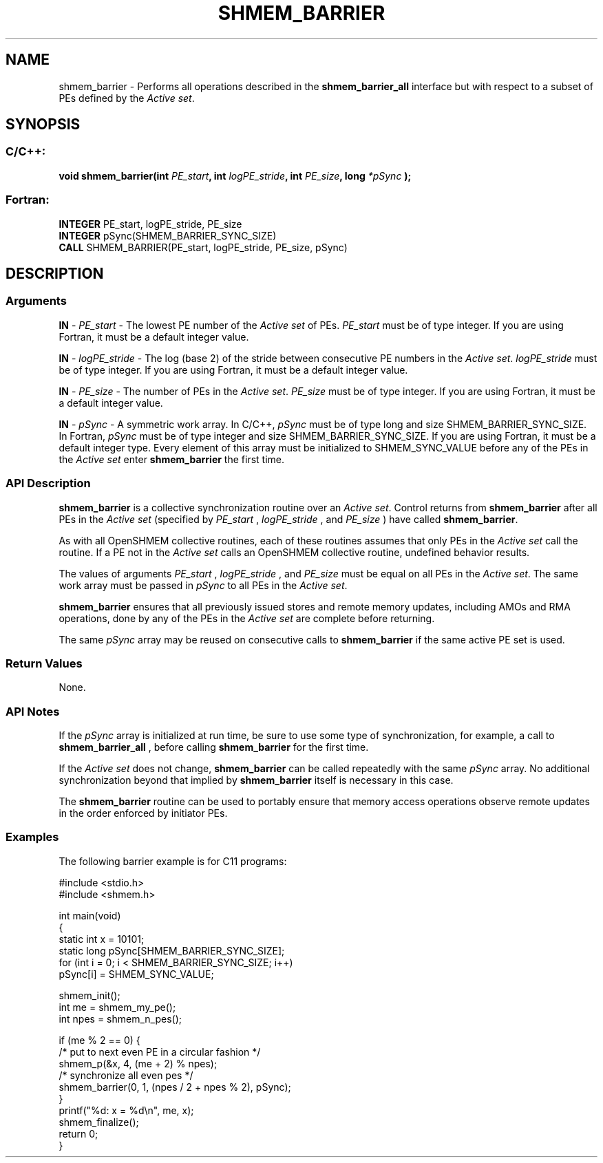 .TH SHMEM_BARRIER 3 "Open Source Software Solutions, Inc.""OpenSHEMEM Library Documentation"
./ sectionStart
.SH NAME
shmem_barrier \- 
Performs all operations described in the 
.B shmem\_barrier\_all
interface
but with respect to a subset of PEs defined by the 
.IR "Active set" .

./ sectionEnd


./ sectionStart
.SH   SYNOPSIS
./ sectionEnd

./ sectionStart
.SS C/C++:

.B void
.B shmem_barrier(int
.IB "PE_start" ,
.B int
.IB "logPE_stride" ,
.B int
.IB "PE_size" ,
.B long
.I *pSync
.B );



./ sectionEnd



./ sectionStart
.SS Fortran:

.nf

.BR "INTEGER " "PE_start, logPE_stride, PE_size"
.BR "INTEGER " "pSync(SHMEM_BARRIER_SYNC_SIZE)"
.BR "CALL " "SHMEM_BARRIER(PE_start, logPE_stride, PE_size, pSync)"

.fi

./ sectionEnd





./ sectionStart

.SH DESCRIPTION
.SS Arguments
.BR "IN " -
.I PE\_start
- The lowest PE number of the 
.I "Active set"
of PEs.
.I PE\_start
must be of type integer. If you are using Fortran, it must be
a default integer value.


.BR "IN " -
.I logPE\_stride
- The log (base 2) of the stride between consecutive
PE numbers in the 
.IR "Active set" .
.I logPE\_stride
must be of type integer.
If you are using Fortran, it must be a default integer value.


.BR "IN " -
.I PE\_size
- The number of PEs in the 
.IR "Active set" .
.I PE\_size
must be of type integer. If you are using Fortran, it must be a default
integer value.


.BR "IN " -
.I pSync
- A symmetric work array. In  C/C++, 
.I pSync
must
be of type long and size SHMEM\_BARRIER\_SYNC\_SIZE. In Fortran,
.I pSync
must be of type integer and size SHMEM\_BARRIER\_SYNC\_SIZE.
If you are using Fortran, it must be a default integer type. Every element
of this array must be initialized to SHMEM\_SYNC\_VALUE before any of
the PEs in the 
.I "Active set"
enter 
.B shmem\_barrier
the first time.
./ sectionEnd


./ sectionStart

.SS API Description

.B shmem\_barrier
is a collective synchronization routine over an
.IR "Active set" .
Control returns from 
.B shmem\_barrier
after all PEs in
the 
.I "Active set"
(specified by 
.I PE\_start
, 
.I logPE\_stride
, and
.I PE\_size
) have called 
.BR "shmem\_barrier" .


As with all OpenSHMEM collective routines, each of these routines assumes that
only PEs in the 
.I "Active set"
call the routine. If a PE not in the
.I "Active set"
calls an OpenSHMEM collective routine, undefined behavior results.

The values of arguments 
.I PE\_start
, 
.I logPE\_stride
, and 
.I PE\_size
must be equal on all PEs in the 
.IR "Active set" .
The same work array must be
passed in 
.I pSync
to all PEs in the 
.IR "Active set" .



.B shmem\_barrier
ensures that all previously issued stores and remote
memory updates, including AMOs and RMA operations, done by any of the
PEs in the 
.I "Active set"
are complete before returning.

The same 
.I pSync
array may be reused on consecutive calls to
.B shmem\_barrier
if the same active PE set is used.

./ sectionEnd


./ sectionStart

.SS Return Values

None.

./ sectionEnd


./ sectionStart

.SS API Notes

If the 
.I pSync
array is initialized at run time, be sure to use some type of
synchronization, for example, a call to 
.B shmem\_barrier\_all
, before
calling 
.B shmem\_barrier
for the first time.

If the 
.I "Active set"
does not change, 
.B shmem\_barrier
can be called
repeatedly with the same 
.I pSync
array. No additional synchronization
beyond that implied by 
.B shmem\_barrier
itself is necessary in this case.

The 
.B shmem\_barrier
routine can be used to
portably ensure that memory access operations observe remote updates in the order
enforced by initiator PEs.

./ sectionEnd



./ sectionStart
.SS Examples



The following barrier example is for C11 programs:

.nf
#include <stdio.h>
#include <shmem.h>

int main(void)
{
  static int x = 10101;
  static long pSync[SHMEM_BARRIER_SYNC_SIZE];
  for (int i = 0; i < SHMEM_BARRIER_SYNC_SIZE; i++)
     pSync[i] = SHMEM_SYNC_VALUE;

  shmem_init();
  int me = shmem_my_pe();
  int npes = shmem_n_pes();

  if (me % 2 == 0) {
     /* put to next even PE in a circular fashion */
     shmem_p(&x, 4, (me + 2) % npes);
     /* synchronize all even pes */
     shmem_barrier(0, 1, (npes / 2 + npes % 2), pSync);
  }
  printf("%d: x = %d\\n", me, x);
  shmem_finalize();
  return 0;
}
.fi





